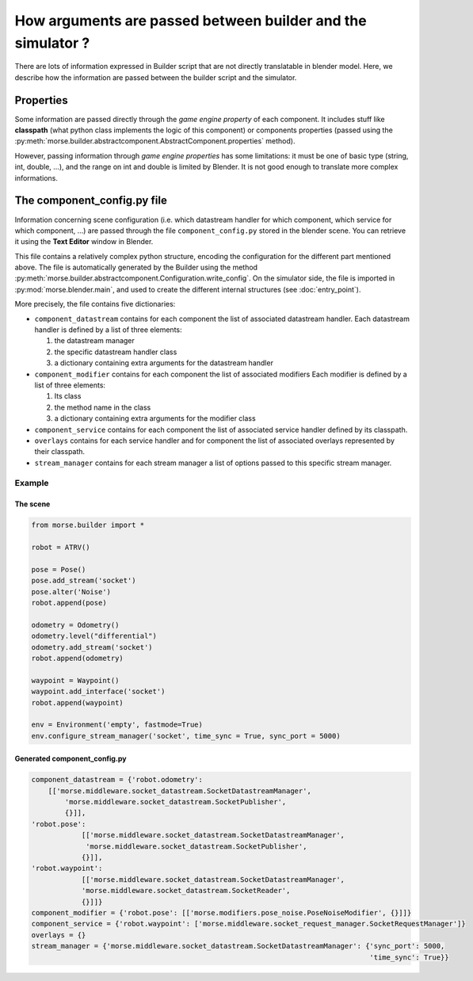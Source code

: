 How arguments are passed between builder and the simulator ?
============================================================

There are lots of information expressed in Builder script that are not
directly translatable in blender model. Here, we describe how the information
are passed between the builder script and the simulator.

Properties
----------

Some information are passed directly through the *game engine property* of
each component. It includes stuff like **classpath** (what python class
implements the logic of this component) or components properties (passed using
the :py:meth:`morse.builder.abstractcomponent.AbstractComponent.properties`
method).

However, passing information through *game engine properties* has some
limitations: it must be one of basic type (string, int, double, ...), and the
range on int and double is limited by Blender. It is not good enough to
translate more complex informations.

The component_config.py file
----------------------------

Information concerning scene configuration (i.e. which datastream handler for
which component, which service for which component, ...) are passed through
the file ``component_config.py``  stored in the blender scene. You can
retrieve it using the **Text Editor** window in Blender.

This file contains a relatively complex python structure, encoding the
configuration for the different part mentioned above. The file is
automatically generated by the Builder using the method
:py:meth:`morse.builder.abstractcomponent.Configuration.write_config`. On the
simulator side, the file is imported in :py:mod:`morse.blender.main`, and used
to create the different internal structures (see :doc:`entry_point`).

More precisely, the file contains five dictionaries:

- ``component_datastream`` contains for each component the list of associated
  datastream handler. Each datastream handler is defined by a list of three
  elements:

  #. the datastream manager
  #. the specific datastream handler class
  #. a dictionary containing extra arguments for the datastream handler

- ``component_modifier`` contains for each component the list of associated
  modifiers Each modifier is defined by a list of three elements:

  #. Its class
  #. the method name in the class
  #. a dictionary containing extra arguments for the modifier class

- ``component_service`` contains for each component the list of associated
  service handler defined by its classpath.

- ``overlays`` contains for each service handler and for component
  the list of associated overlays represented by their classpath.

- ``stream_manager`` contains for each stream manager a list of options passed
  to this specific stream manager.

Example
+++++++
The scene
_________


.. code-block:: python

    from morse.builder import *

    robot = ATRV()

    pose = Pose()
    pose.add_stream('socket')
    pose.alter('Noise')
    robot.append(pose)

    odometry = Odometry()
    odometry.level("differential")
    odometry.add_stream('socket')
    robot.append(odometry)

    waypoint = Waypoint()
    waypoint.add_interface('socket')
    robot.append(waypoint)

    env = Environment('empty', fastmode=True)
    env.configure_stream_manager('socket', time_sync = True, sync_port = 5000)


Generated component_config.py
_____________________________

.. code-block:: python

    component_datastream = {'robot.odometry':
        [['morse.middleware.socket_datastream.SocketDatastreamManager',
            'morse.middleware.socket_datastream.SocketPublisher',
            {}]],
    'robot.pose':
                [['morse.middleware.socket_datastream.SocketDatastreamManager',
                 'morse.middleware.socket_datastream.SocketPublisher',
                {}]],
    'robot.waypoint':
                [['morse.middleware.socket_datastream.SocketDatastreamManager',
                'morse.middleware.socket_datastream.SocketReader',
                {}]]}
    component_modifier = {'robot.pose': [['morse.modifiers.pose_noise.PoseNoiseModifier', {}]]}
    component_service = {'robot.waypoint': ['morse.middleware.socket_request_manager.SocketRequestManager']}
    overlays = {}
    stream_manager = {'morse.middleware.socket_datastream.SocketDatastreamManager': {'sync_port': 5000,
                                                                                     'time_sync': True}}
